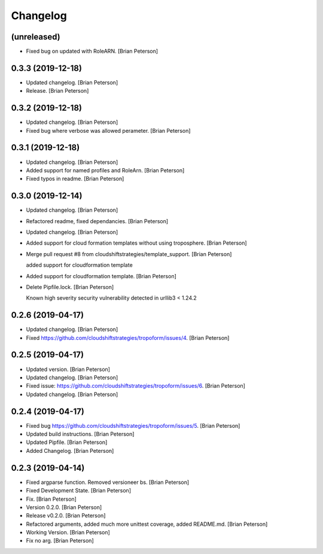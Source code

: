 Changelog
=========


(unreleased)
------------
- Fixed bug on updated with RoleARN. [Brian Peterson]


0.3.3 (2019-12-18)
------------------
- Updated changelog. [Brian Peterson]
- Release. [Brian Peterson]


0.3.2 (2019-12-18)
------------------
- Updated changelog. [Brian Peterson]
- Fixed bug where verbose was allowed perameter. [Brian Peterson]


0.3.1 (2019-12-18)
------------------
- Updated changelog. [Brian Peterson]
- Added support for named profiles and RoleArn. [Brian Peterson]
- Fixed typos in readme. [Brian Peterson]


0.3.0 (2019-12-14)
------------------
- Updated changelog. [Brian Peterson]
- Refactored readme, fixed dependancies. [Brian Peterson]
- Updated changelog. [Brian Peterson]
- Added support for cloud formation templates without using troposphere.
  [Brian Peterson]
- Merge pull request #8 from cloudshiftstrategies/template_support.
  [Brian Peterson]

  added support for cloudformation template
- Added support for cloudformation template. [Brian Peterson]
- Delete Pipfile.lock. [Brian Peterson]

  Known high severity security vulnerability detected in urllib3 < 1.24.2


0.2.6 (2019-04-17)
------------------
- Updated changelog. [Brian Peterson]
- Fixed https://github.com/cloudshiftstrategies/tropoform/issues/4.
  [Brian Peterson]


0.2.5 (2019-04-17)
------------------
- Updated version. [Brian Peterson]
- Updated changelog. [Brian Peterson]
- Fixed issue:
  https://github.com/cloudshiftstrategies/tropoform/issues/6. [Brian
  Peterson]
- Updated changelog. [Brian Peterson]


0.2.4 (2019-04-17)
------------------
- Fixed bug https://github.com/cloudshiftstrategies/tropoform/issues/5.
  [Brian Peterson]
- Updated build instructions. [Brian Peterson]
- Updated Pipfile. [Brian Peterson]
- Added Changelog. [Brian Peterson]


0.2.3 (2019-04-14)
------------------
- Fixed argparse function. Removed versioneer bs. [Brian Peterson]
- Fixed Development State. [Brian Peterson]
- Fix. [Brian Peterson]
- Version 0.2.0. [Brian Peterson]
- Release v0.2.0. [Brian Peterson]
- Refactored arguments, added much more unittest coverage, added
  README.md. [Brian Peterson]
- Working Version. [Brian Peterson]
- Fix no arg. [Brian Peterson]


